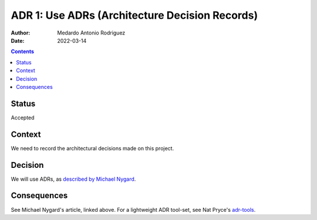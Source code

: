 .. _adr-0001:

ADR 1: Use ADRs (Architecture Decision Records)
===============================================

:Author: Medardo Antonio Rodriguez
:Date: 2022-03-14

.. contents:: Contents
   :local:
   :depth: 2


Status
------

Accepted


Context
-------

We need to record the architectural decisions made on this project.


Decision
--------

We will use ADRs, as `described by Michael Nygard <nygard_>`__.

.. _nygard: http://thinkrelevance.com/blog/2011/11/15/documenting-architecture-decisions


Consequences
------------

See Michael Nygard's article, linked above.  For a lightweight ADR tool-set,
see Nat Pryce's adr-tools_.

.. _adr-tools: https://github.com/npryce/adr-tools
